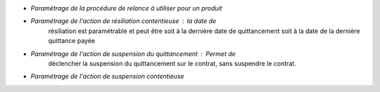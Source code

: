 - *Paramétrage de la procédure de relance à utiliser pour un produit*
- *Paramétrage de l'action de résiliation contentieuse* : la date de
    résiliation est paramétrable et peut être soit à la dernière date de
    quittancement soit à la date de la dernière quittance payée
- *Paramétrage de l'action de suspension du quittancement* : Permet de
    déclencher la suspension du quittancement sur le contrat, sans suspendre le
    contrat.
- *Paramétrage de l'action de suspension contentieuse*
